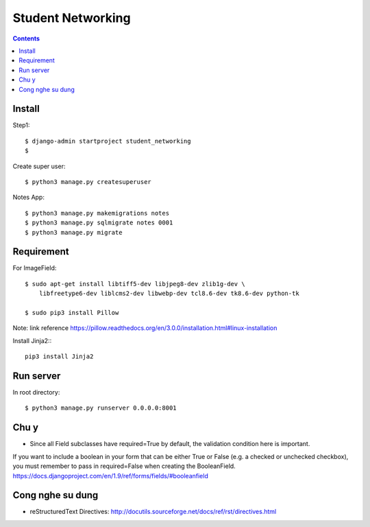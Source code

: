 ==================
Student Networking
==================

.. contents::


Install
=======

Step1::

    $ django-admin startproject student_networking
    $

Create super user::

    $ python3 manage.py createsuperuser

Notes App::

    $ python3 manage.py makemigrations notes
    $ python3 manage.py sqlmigrate notes 0001
    $ python3 manage.py migrate


Requirement
===========

For ImageField::

    $ sudo apt-get install libtiff5-dev libjpeg8-dev zlib1g-dev \
        libfreetype6-dev liblcms2-dev libwebp-dev tcl8.6-dev tk8.6-dev python-tk

    $ sudo pip3 install Pillow

Note: link reference https://pillow.readthedocs.org/en/3.0.0/installation.html#linux-installation

Install Jinja2::
::
    pip3 install Jinja2

Run server
==========
In root directory::

    $ python3 manage.py runserver 0.0.0.0:8001

Chu y
=====
- Since all Field subclasses have required=True by default, the validation condition here is important.
If you want to include a boolean in your form that can be either True or False (e.g. a checked or unchecked checkbox),
you must remember to pass in required=False when creating the BooleanField.
https://docs.djangoproject.com/en/1.9/ref/forms/fields/#booleanfield

Cong nghe su dung
=================
- reStructuredText Directives: http://docutils.sourceforge.net/docs/ref/rst/directives.html